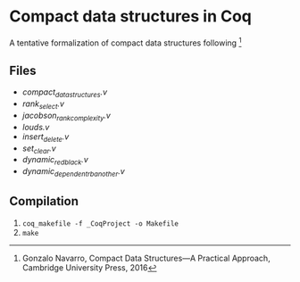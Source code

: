 * Compact data structures in Coq

A tentative formalization of compact data structures following [1]

[1] Gonzalo Navarro, Compact Data Structures---A Practical Approach, Cambridge University Press, 2016

** Files

- [[compact_data_structures.v][compact_data_structures.v]]
- [[rank_select.v][rank_select.v]]
- [[jacobson_rank_complexity.v][jacobson_rank_complexity.v]]
- [[louds.v][louds.v]]
- [[insert_delete.v][insert_delete.v]]
- [[set_clear.v][set_clear.v]]
- [[dynamic_redblack.v][dynamic_redblack.v]]
- [[dynamic_dependent_rb_another.v][dynamic_dependent_rb_another.v]]

** Compilation

1. ~coq_makefile -f _CoqProject -o Makefile~
2. ~make~


